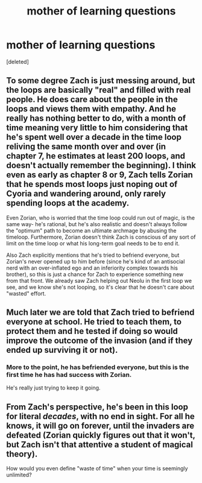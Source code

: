 #+TITLE: mother of learning questions

* mother of learning questions
:PROPERTIES:
:Score: 0
:DateUnix: 1590193028.0
:DateShort: 2020-May-23
:END:
[deleted]


** To some degree Zach is just messing around, but the loops are basically "real" and filled with real people. He does care about the people in the loops and views them with empathy. And he really has nothing better to do, with a month of time meaning very little to him considering that he's spent well over a decade in the time loop reliving the same month over and over (in chapter 7, he estimates at least 200 loops, and doesn't actually remember the beginning). I think even as early as chapter 8 or 9, Zach tells Zorian that he spends most loops just noping out of Cyoria and wandering around, only rarely spending loops at the academy.

Even Zorian, who is worried that the time loop could run out of magic, is the same way- he's rational, but he's also realistic and doesn't always follow the "optimum" path to become an ultimate archmage by abusing the timeloop. Furthermore, Zorian doesn't think Zach is conscious of any sort of limit on the time loop or what his long-term goal needs to be to end it.

Also Zach explicitly mentions that he's tried to befriend everyone, but Zorian's never opened up to him before (since he's kind of an antisocial nerd with an over-inflated ego and an inferiority complex towards his brother), so this is just a chance for Zach to experience something new from that front. We already saw Zach helping out Neolu in the first loop we see, and we know she's not looping, so it's clear that he doesn't care about "wasted" effort.
:PROPERTIES:
:Author: AnimaLepton
:Score: 21
:DateUnix: 1590197477.0
:DateShort: 2020-May-23
:END:


** Much later we are told that Zach tried to befriend everyone at school. He tried to teach them, to protect them and he tested if doing so would improve the outcome of the invasion (and if they ended up surviving it or not).
:PROPERTIES:
:Author: Frezeedrone
:Score: 14
:DateUnix: 1590193256.0
:DateShort: 2020-May-23
:END:

*** More to the point, he has befriended everyone, but this is the first time he has had success with Zorian.

He's really just trying to keep it going.
:PROPERTIES:
:Author: Luck732
:Score: 12
:DateUnix: 1590196372.0
:DateShort: 2020-May-23
:END:


** From Zach's perspective, he's been in this loop for literal /decades/, with no end in sight. For all he knows, it will go on forever, until the invaders are defeated (Zorian quickly figures out that it won't, but Zach isn't that attentive a student of magical theory).

How would you even define "waste of time" when your time is seemingly unlimited?
:PROPERTIES:
:Author: Nimelennar
:Score: 11
:DateUnix: 1590203184.0
:DateShort: 2020-May-23
:END:
